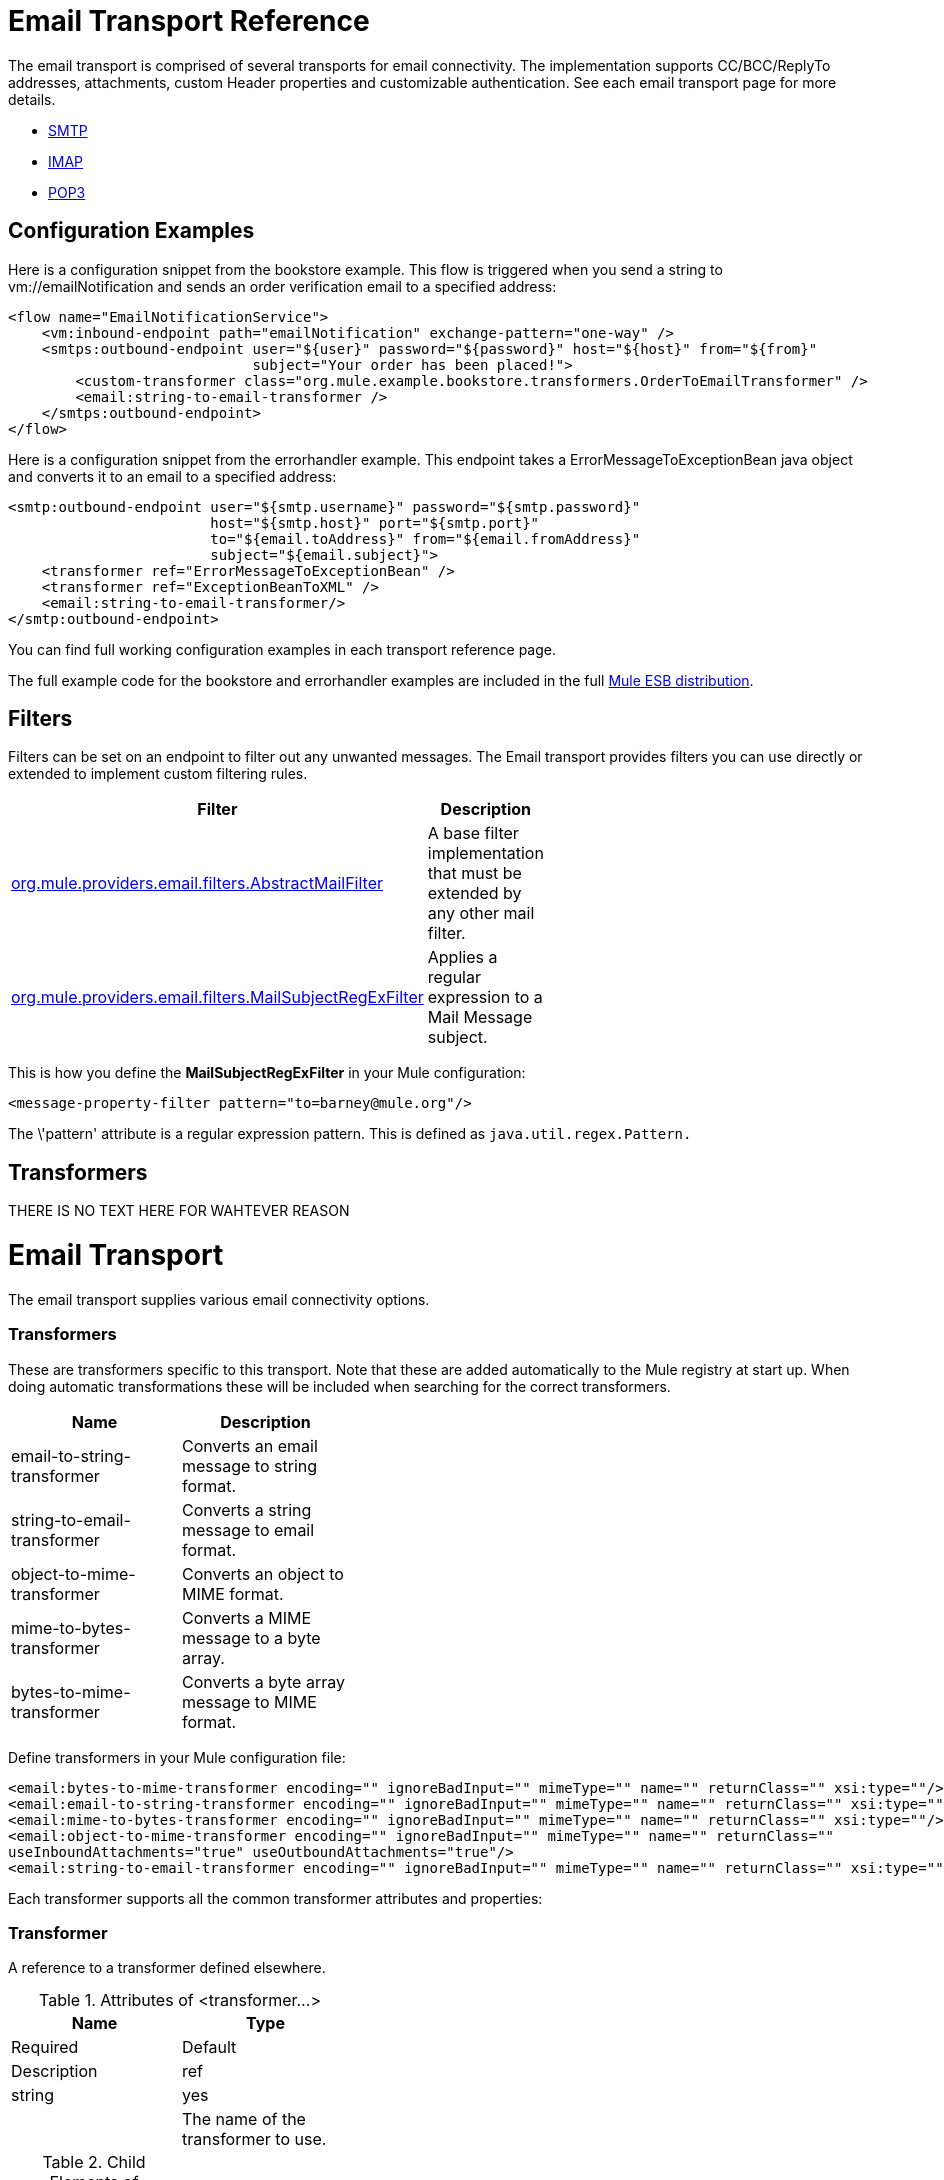 = Email Transport Reference

The email transport is comprised of several transports for email connectivity. The implementation supports CC/BCC/ReplyTo addresses, attachments, custom Header properties and customizable authentication. See each email transport page for more details.

* link:/mule-user-guide/smtp-transport-reference[SMTP]
* link:/mule-user-guide/imap-transport-reference[IMAP]
* link:/mule-user-guide/pop3-transport-reference[POP3]

== Configuration Examples

Here is a configuration snippet from the bookstore example. This flow is triggered when you send a string to vm://emailNotification and sends an order verification email to a specified address:

[source]
----
<flow name="EmailNotificationService">
    <vm:inbound-endpoint path="emailNotification" exchange-pattern="one-way" />
    <smtps:outbound-endpoint user="${user}" password="${password}" host="${host}" from="${from}"
                             subject="Your order has been placed!">
        <custom-transformer class="org.mule.example.bookstore.transformers.OrderToEmailTransformer" />
        <email:string-to-email-transformer />
    </smtps:outbound-endpoint>
</flow>
----

Here is a configuration snippet from the errorhandler example. This endpoint takes a ErrorMessageToExceptionBean java object and converts it to an email to a specified address:

[source]
----
<smtp:outbound-endpoint user="${smtp.username}" password="${smtp.password}"
                        host="${smtp.host}" port="${smtp.port}"
                        to="${email.toAddress}" from="${email.fromAddress}"
                        subject="${email.subject}">
    <transformer ref="ErrorMessageToExceptionBean" />
    <transformer ref="ExceptionBeanToXML" />
    <email:string-to-email-transformer/>
</smtp:outbound-endpoint>
----

You can find full working configuration examples in each transport reference page.

The full example code for the bookstore and errorhandler examples are included in the full http://www.mulesoft.org/download-mule-esb-community-edition[Mule ESB distribution].

== Filters

Filters can be set on an endpoint to filter out any unwanted messages. The Email transport provides filters you can use directly or extended to implement custom filtering rules.

[width="60%",cols=",",options="header"]
|===
|Filter |Description
|http://www.mulesoft.org/docs/site/current/apidocs/org/mule/providers/email/filters/AbstractMailFilter.html[org.mule.providers.email.filters.AbstractMailFilter] |A base filter implementation that must be extended by any other mail filter.
|http://www.mulesoft.org/docs/site/current/apidocs/org/mule/providers/email/filters/MailSubjectRegExFilter.html[org.mule.providers.email.filters.MailSubjectRegExFilter] |Applies a regular expression to a Mail Message subject.
|===

This is how you define the *MailSubjectRegExFilter* in your Mule configuration:

[source]
----
<message-property-filter pattern="to=barney@mule.org"/>
----

The \'pattern' attribute is a regular expression pattern. This is defined as `java.util.regex.Pattern.`

== Transformers

THERE IS NO TEXT HERE FOR WAHTEVER REASON

= Email Transport

The email transport supplies various email connectivity options.

=== Transformers

These are transformers specific to this transport. Note that these are added automatically to the Mule registry at start up. When doing automatic transformations these will be included when searching for the correct transformers.

[width="40%",cols=",",options="header"]
|===
|Name |Description
|email-to-string-transformer |Converts an email message to string format.
|string-to-email-transformer |Converts a string message to email format.
|object-to-mime-transformer |Converts an object to MIME format.
|mime-to-bytes-transformer |Converts a MIME message to a byte array.
|bytes-to-mime-transformer |Converts a byte array message to MIME format.
|===

Define transformers in your Mule configuration file:

[source]
----
<email:bytes-to-mime-transformer encoding="" ignoreBadInput="" mimeType="" name="" returnClass="" xsi:type=""/>
<email:email-to-string-transformer encoding="" ignoreBadInput="" mimeType="" name="" returnClass="" xsi:type=""/>
<email:mime-to-bytes-transformer encoding="" ignoreBadInput="" mimeType="" name="" returnClass="" xsi:type=""/>
<email:object-to-mime-transformer encoding="" ignoreBadInput="" mimeType="" name="" returnClass=""
useInboundAttachments="true" useOutboundAttachments="true"/>
<email:string-to-email-transformer encoding="" ignoreBadInput="" mimeType="" name="" returnClass="" xsi:type=""/>
----

Each transformer supports all the common transformer attributes and properties:

=== Transformer

A reference to a transformer defined elsewhere.

.Attributes of <transformer...>
[width="40%",cols=",",options="header"]
|===
|Name |Type |Required |Default |Description
|ref |string |yes |  |The name of the transformer to use.
|===

.Child Elements of <transformer...>
[width="20%",cols=",",options="header"]
|===
|Name |Cardinality |Description
|===

The `object-to-mime-transformer` has the following attributes:

[width="60%",cols=",",options="header"]
|===
|Attribute |Description |Default Value
|*useInboundAttachments* |Whether to transform inbound attachment in the input message into MIME parts. |true
|*useOutboundAttachments* |Whether to transform outbound attachment in the input message into MIME parts. |true
|===

To use these transformers, make sure you include the 'email' namespace in your Mule configuration.

== Limitations

The following known limitations affect email transports:

* http://www.mulesoft.org/jira/browse/MULE-3662[Can't send same object to different email users]

* http://www.mulesoft.org/jira/browse/MULE-1252[MailSubjectRegExFilter cannot handle mails with attachments]
